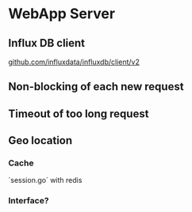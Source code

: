 * WebApp Server
** Influx DB client

   [[https://github.com/influxdata/influxdb/tree/master/client][github.com/influxdata/influxdb/client/v2]]

** Non-blocking of each new request
** Timeout of too long request
** Geo location
*** Cache

    `session.go` with redis
*** Interface?
